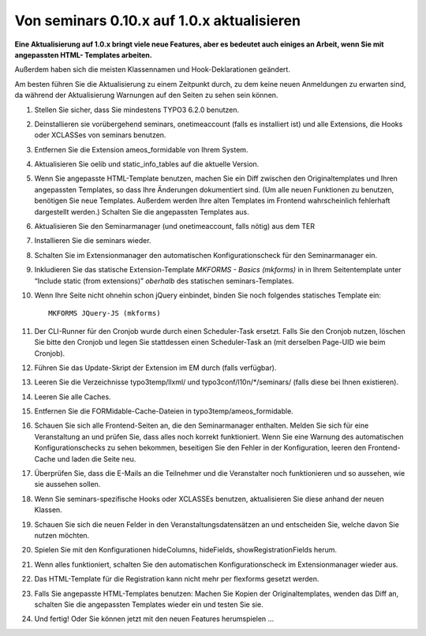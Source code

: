 .. ==================================================
.. FOR YOUR INFORMATION
.. --------------------------------------------------
.. -*- coding: utf-8 -*- with BOM.

.. ==================================================
.. DEFINE SOME TEXTROLES
.. --------------------------------------------------
.. role::   underline
.. role::   typoscript(code)
.. role::   ts(typoscript)
   :class:  typoscript
.. role::   php(code)


Von seminars 0.10.x auf 1.0.x aktualisieren
^^^^^^^^^^^^^^^^^^^^^^^^^^^^^^^^^^^^^^^^^^^

**Eine Aktualisierung auf 1.0.x bringt viele neue Features, aber es
bedeutet auch einiges an Arbeit, wenn Sie mit angepassten HTML-
Templates arbeiten.**

Außerdem haben sich die meisten Klassennamen und Hook-Deklarationen geändert.

Am besten führen Sie die Aktualisierung zu einem Zeitpunkt durch, zu
dem keine neuen Anmeldungen zu erwarten sind, da während der
Aktualisierung Warnungen auf den Seiten zu sehen sein können.

#. Stellen Sie sicher, dass Sie mindestens TYPO3 6.2.0 benutzen.

#. Deinstallieren sie vorübergehend seminars, onetimeaccount (falls es
   installiert ist) und alle Extensions, die Hooks oder XCLASSes von
   seminars benutzen.

#. Entfernen Sie die Extension ameos_formidable von Ihrem System.

#. Aktualisieren Sie oelib und static\_info\_tables auf die aktuelle
   Version.

#. Wenn Sie angepasste HTML-Template benutzen, machen Sie ein Diff
   zwischen den Originaltemplates und Ihren angepassten Templates, so
   dass Ihre Änderungen dokumentiert sind. (Um alle neuen Funktionen zu
   benutzen, benötigen Sie neue Templates. Außerdem werden Ihre alten
   Templates im Frontend wahrscheinlich fehlerhaft dargestellt werden.)
   Schalten Sie die angepassten Templates aus.

#. Aktualisieren Sie den Seminarmanager (und onetimeaccount, falls nötig)
   aus dem TER

#. Installieren Sie die seminars wieder.

#. Schalten Sie im Extensionmanager den automatischen Konfigurationscheck
   für den Seminarmanager ein.

#. Inkludieren Sie das statische Extension-Template
   *MKFORMS - Basics (mkforms)* in
   in Ihrem Seitentemplate unter “Include static (from extensions)”
   *oberhalb* des statischen seminars-Templates.

#. Wenn Ihre Seite nicht ohnehin schon jQuery einbindet, binden Sie noch
   folgendes statisches Template ein::
     MKFORMS JQuery-JS (mkforms)

#. Der CLI-Runner für den Cronjob wurde durch einen Scheduler-Task ersetzt.
   Falls Sie den Cronjob nutzen, löschen Sie bitte den Cronjob und legen Sie
   stattdessen einen Scheduler-Task an (mit derselben Page-UID wie beim Cronjob).

#. Führen Sie das Update-Skript der Extension im EM durch (falls verfügbar).

#. Leeren Sie die Verzeichnisse typo3temp/llxml/ und
   typo3conf/l10n/\*/seminars/ (falls diese bei Ihnen existieren).

#. Leeren Sie alle Caches.

#. Entfernen Sie die FORMidable-Cache-Dateien in
   typo3temp/ameos\_formidable.

#. Schauen Sie sich alle Frontend-Seiten an, die den Seminarmanager
   enthalten. Melden Sie sich für eine Veranstaltung an und prüfen Sie,
   dass alles noch korrekt funktioniert. Wenn Sie eine Warnung des
   automatischen Konfigurationschecks zu sehen bekommen, beseitigen Sie
   den Fehler in der Konfiguration, leeren den Frontend-Cache und laden
   die Seite neu.

#. Überprüfen Sie, dass die E-Mails an die Teilnehmer und die
   Veranstalter noch funktionieren und so aussehen, wie sie aussehen
   sollen.

#. Wenn Sie seminars-spezifische Hooks oder XCLASSEs benutzen, aktualisieren
   Sie diese anhand der neuen Klassen.

#. Schauen Sie sich die neuen Felder in den Veranstaltungsdatensätzen an
   und entscheiden Sie, welche davon Sie nutzen möchten.

#. Spielen Sie mit den Konfigurationen hideColumns, hideFields,
   showRegistrationFields herum.

#. Wenn alles funktioniert, schalten Sie den automatischen
   Konfigurationscheck im Extensionmanager wieder aus.

#. Das HTML-Template für die Registration kann nicht mehr per flexforms
   gesetzt werden.

#. Falls Sie angepasste HTML-Templates benutzen: Machen Sie Kopien der
   Originaltemplates, wenden das Diff an, schalten Sie die angepassten
   Templates wieder ein und testen Sie sie.

#. Und fertig! Oder Sie können jetzt mit den neuen Features herumspielen
   ...
